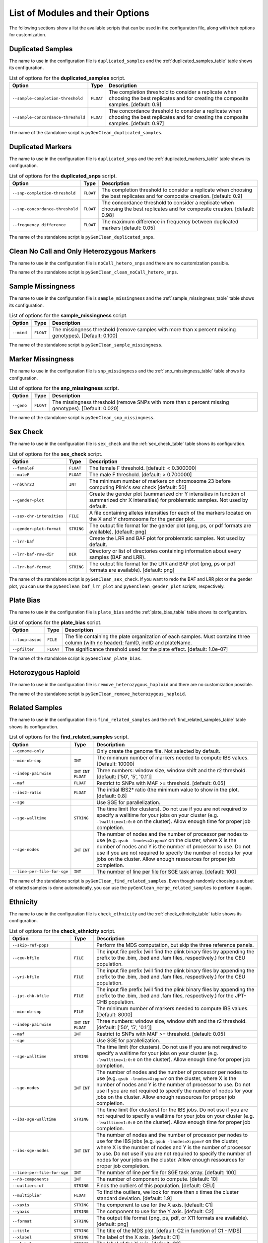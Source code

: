 .. _list_of_scripts:

List of Modules and their Options
*********************************

The following sections show a list the available scripts that can be used in the
configuration file, along with their options for customization.


.. _duplicated_samples_options:

Duplicated Samples
==================

The name to use in the configuration file is ``duplicated_samples`` and the
:ref:`duplicated_samples_table` table shows its configuration.


.. tabularcolumns:: p{6.6cm}Lp{7.5cm}
.. _duplicated_samples_table:

.. table:: List of options for the **duplicated_samples** script.

    +------------------------------------+-----------+-------------------------+
    | Option                             | Type      | Description             |
    +====================================+===========+=========================+
    | ``--sample-completion-threshold``  | ``FLOAT`` | The completion          |
    |                                    |           | threshold to consider a |
    |                                    |           | replicate when choosing |
    |                                    |           | the best replicates and |
    |                                    |           | for creating the        |
    |                                    |           | composite samples.      |
    |                                    |           | [default: 0.9]          |
    +------------------------------------+-----------+-------------------------+
    | ``--sample-concordance-threshold`` | ``FLOAT`` | The concordance         |
    |                                    |           | threshold to consider a |
    |                                    |           | replicate when choosing |
    |                                    |           | the best replicates and |
    |                                    |           | for creating the        |
    |                                    |           | composite samples.      |
    |                                    |           | [default: 0.97]         |
    +------------------------------------+-----------+-------------------------+

The name of the standalone script is ``pyGenClean_duplicated_samples``.


Duplicated Markers
==================

The name to use in the configuration file is ``duplicated_snps`` and the
:ref:`duplicated_markers_table` table shows its configuration.

.. tabularcolumns:: p{6.6cm}Lp{7.5cm}
.. _duplicated_markers_table:

.. table:: List of options for the **duplicated_snps** script.

    +---------------------------------+-----------+--------------------------+
    | Option                          | Type      | Description              |
    +=================================+===========+==========================+
    | ``--snp-completion-threshold``  | ``FLOAT`` | The completion threshold |
    |                                 |           | to consider a replicate  |
    |                                 |           | when choosing the best   |
    |                                 |           | replicates and for       |
    |                                 |           | composite creation.      |
    |                                 |           | [default: 0.9]           |
    +---------------------------------+-----------+--------------------------+
    | ``--snp-concordance-threshold`` | ``FLOAT`` | The concordance          |
    |                                 |           | threshold to consider a  |
    |                                 |           | replicate when choosing  |
    |                                 |           | the best replicates and  |
    |                                 |           | for composite creation.  |
    |                                 |           | [default: 0.98]          |
    +---------------------------------+-----------+--------------------------+
    | ``--frequency_difference``      | ``FLOAT`` | The maximum difference   |
    |                                 |           | in frequency between     |
    |                                 |           | duplicated markers       |
    |                                 |           | [default: 0.05]          |
    +---------------------------------+-----------+--------------------------+

The name of the standalone script is ``pyGenClean_duplicated_snps``.


Clean No Call and Only Heterozygous Markers
===========================================

The name to use in the configuration file is ``noCall_hetero_snps`` and there
are no customization possible.

The name of the standalone script is ``pyGenClean_clean_noCall_hetero_snps``.


Sample Missingness
==================

The name to use in the configuration file is ``sample_missingness`` and the
:ref:`sample_missingness_table` table shows its configuration.


.. tabularcolumns:: p{6.6cm}Lp{7.5cm}
.. _sample_missingness_table:

.. table:: List of options for the **sample_missingness** script.

    +------------+-----------+------------------------------------------------+
    | Option     | Type      | Description                                    |
    +============+===========+================================================+
    | ``--mind`` | ``FLOAT`` | The missingness threshold (remove samples with |
    |            |           | more than x percent missing genotypes).        |
    |            |           | [Default: 0.100]                               |
    +------------+-----------+------------------------------------------------+

The name of the standalone script is ``pyGenClean_sample_missingness``.


Marker Missingness
==================

The name to use in the configuration file is ``snp_missingness`` and the
:ref:`snp_missingness_table` table shows its configuration.


.. tabularcolumns:: p{6.6cm}Lp{7.5cm}
.. _snp_missingness_table:

.. table:: List of options for the **snp_missingness** script.

    +------------+-----------+---------------------------------------------+
    | Option     | Type      | Description                                 |
    +============+===========+=============================================+
    | ``--geno`` | ``FLOAT`` | The missingness threshold (remove SNPs with |
    |            |           | more than x percent missing genotypes).     |
    |            |           | [Default: 0.020]                            |
    +------------+-----------+---------------------------------------------+

The name of the standalone script is ``pyGenClean_snp_missingness``.


Sex Check
=========

The name to use in the configuration file is ``sex_check`` and the
:ref:`sex_check_table` table shows its configuration.


.. tabularcolumns:: p{6.3cm}Lp{7.5cm}
.. _sex_check_table:

.. table:: List of options for the **sex_check** script.

    +---------------------------+------------+---------------------------------+
    | Option                    | Type       | Description                     |
    +===========================+============+=================================+
    | ``--femaleF``             | ``FLOAT``  | The female F threshold.         |
    |                           |            | [default: < 0.300000]           |
    +---------------------------+------------+---------------------------------+
    | ``--maleF``               | ``FLOAT``  | The male F threshold.           |
    |                           |            | [default: > 0.700000]           |
    +---------------------------+------------+---------------------------------+
    | ``--nbChr23``             | ``INT``    | The minimum number of markers   |
    |                           |            | on chromosome 23 before         |
    |                           |            | computing Plink's sex check     |
    |                           |            | [default: 50]                   |
    +---------------------------+------------+---------------------------------+
    | ``--gender-plot``         |            | Create the gender plot          |
    |                           |            | (summarized chr Y intensities   |
    |                           |            | in function of summarized chr X |
    |                           |            | intensities) for problematic    |
    |                           |            | samples. Not used by default.   |
    +---------------------------+------------+---------------------------------+
    | ``--sex-chr-intensities`` | ``FILE``   | A file containing alleles       |
    |                           |            | intensities for each of the     |
    |                           |            | markers located on the X and Y  |
    |                           |            | chromosome for the gender plot. |
    +---------------------------+------------+---------------------------------+
    | ``--gender-plot-format``  | ``STRING`` | The output file format for the  |
    |                           |            | gender plot (png, ps, or pdf    |
    |                           |            | formats are available).         |
    |                           |            | [default: png]                  |
    +---------------------------+------------+---------------------------------+
    | ``--lrr-baf``             |            | Create the LRR and BAF plot for |
    |                           |            | problematic samples. Not used   |
    |                           |            | by default.                     |
    +---------------------------+------------+---------------------------------+
    | ``--lrr-baf-raw-dir``     | ``DIR``    | Directory or list of            |
    |                           |            | directories containing          |
    |                           |            | information about every samples |
    |                           |            | (BAF and LRR).                  |
    +---------------------------+------------+---------------------------------+
    | ``--lrr-baf-format``      | ``STRING`` | The output file format for the  |
    |                           |            | LRR and BAF plot (png, ps or    |
    |                           |            | pdf formats are available).     |
    |                           |            | [default: png]                  |
    +---------------------------+------------+---------------------------------+

The name of the standalone script is ``pyGenClean_sex_check``. If you want to
redo the BAF and LRR plot or the gender plot, you can use the
``pyGenClean_baf_lrr_plot`` and ``pyGenClean_gender_plot`` scripts,
respectively.


Plate Bias
==========

The name to use in the configuration file is ``plate_bias`` and the
:ref:`plate_bias_table` table shows its configuration.


.. tabularcolumns:: p{6.6cm}Lp{7.5cm}
.. _plate_bias_table:

.. table:: List of options for the **plate_bias** script.

    +------------------+-----------+-----------------------------------------+
    | Option           | Type      | Description                             |
    +==================+===========+=========================================+
    | ``--loop-assoc`` | ``FILE``  | The file containing the plate           |
    |                  |           | organization of each samples. Must      |
    |                  |           | contains three column (with no header): |
    |                  |           | famID, indID and plateName.             |
    +------------------+-----------+-----------------------------------------+
    | ``--pfilter``    | ``FLOAT`` | The significance threshold used for the |
    |                  |           | plate effect. [default: 1.0e-07]        |
    +------------------+-----------+-----------------------------------------+

The name of the standalone script is ``pyGenClean_plate_bias``.


Heterozygous Haploid
====================

The name to use in the configuration file is ``remove_heterozygous_haploid`` and
there are no customization possible.

The name of the standalone script is ``pyGenClean_remove_heterozygous_haploid``.


Related Samples
===============

The name to use in the configuration file is ``find_related_samples`` and the
:ref:`find_related_samples_table` table shows its configuration.


.. tabularcolumns:: p{5.1cm}Lp{7.5cm}
.. _find_related_samples_table:

.. table:: List of options for the **find_related_samples** script.

    +-----------------------------+------------+-------------------------------+
    | Option                      | Type       | Description                   |
    +=============================+============+===============================+
    | ``--genome-only``           |            | Only create the genome file.  |
    |                             |            | Not selected by default.      |
    +-----------------------------+------------+-------------------------------+
    | ``--min-nb-snp``            | ``INT``    | The minimum number of markers |
    |                             |            | needed to compute IBS values. |
    |                             |            | [Default: 10000]              |
    +-----------------------------+------------+-------------------------------+
    | ``--indep-pairwise``        | ``INT``    | Three numbers: window size,   |
    |                             | ``INT``    | window shift and the r2       |
    |                             | ``FLOAT``  | threshold. [default: ['50',   |
    |                             |            | '5', '0.1']]                  |
    +-----------------------------+------------+-------------------------------+
    | ``--maf``                   | ``FLOAT``  | Restrict to SNPs with MAF >=  |
    |                             |            | threshold. [default: 0.05]    |
    +-----------------------------+------------+-------------------------------+
    | ``--ibs2-ratio``            | ``FLOAT``  | The initial IBS2* ratio (the  |
    |                             |            | minimum value to show in the  |
    |                             |            | plot. [default: 0.8]          |
    +-----------------------------+------------+-------------------------------+
    | ``--sge``                   |            | Use SGE for parallelization.  |
    +-----------------------------+------------+-------------------------------+
    | ``--sge-walltime``          | ``STRING`` | The time limit (for clusters).|
    |                             |            | Do not use if you are not     |
    |                             |            | required to specify a walltime|
    |                             |            | for your jobs on your cluster |
    |                             |            | (e.g. ``-lwalltime=1:0:0`` on |
    |                             |            | the cluster). Allow enough    |
    |                             |            | time for proper job           |
    |                             |            | completion.                   |
    +-----------------------------+------------+-------------------------------+
    | ``--sge-nodes``             | ``INT``    | The number of nodes and the   |
    |                             | ``INT``    | number of processor per nodes |
    |                             |            | to use (e.g. ``qsub           |
    |                             |            | -lnodes=X:ppn=Y`` on the      |
    |                             |            | cluster, where X is the number|
    |                             |            | of nodes and Y is the number  |
    |                             |            | of processor to use. Do not   |
    |                             |            | use if you are not required to|
    |                             |            | specify the number of nodes   |
    |                             |            | for your jobs on the cluster. |
    |                             |            | Allow enough ressources for   |
    |                             |            | proper job completion.        |
    +-----------------------------+------------+-------------------------------+
    | ``--line-per-file-for-sge`` | ``INT``    | The number of line per file   |
    |                             |            | for SGE task array.           |
    |                             |            | [default: 100]                |
    +-----------------------------+------------+-------------------------------+

The name of the standalone script is ``pyGenClean_find_related_samples``. Even
though randomly choosing a subset of related samples is done automatically, you
can use the ``pyGenClean_merge_related_samples`` to perform it again.


Ethnicity
=========

The name to use in the configuration file is ``check_ethnicity`` and the
:ref:`check_ethnicity_table` table shows its configuration.


.. tabularcolumns:: p{5.1cm}Lp{7.5cm}
.. _check_ethnicity_table:

.. table:: List of options for the **check_ethnicity** script.

    +-----------------------------+------------+-------------------------------+
    | Option                      | Type       | Description                   |
    +=============================+============+===============================+
    | ``--skip-ref-pops``         |            | Perform the MDS computation,  |
    |                             |            | but skip the three reference  |
    |                             |            | panels.                       |
    +-----------------------------+------------+-------------------------------+
    | ``--ceu-bfile``             | ``FILE``   | The input file prefix (will   |
    |                             |            | find the plink binary files   |
    |                             |            | by appending the prefix to    |
    |                             |            | the .bim, .bed and .fam       |
    |                             |            | files, respectively.) for the |
    |                             |            | CEU population.               |
    +-----------------------------+------------+-------------------------------+
    | ``--yri-bfile``             | ``FILE``   | The input file prefix (will   |
    |                             |            | find the plink binary files   |
    |                             |            | by appending the prefix to    |
    |                             |            | the .bim, .bed and .fam       |
    |                             |            | files, respectively.) for the |
    |                             |            | CEU population.               |
    +-----------------------------+------------+-------------------------------+
    | ``--jpt-chb-bfile``         | ``FILE``   | The input file prefix (will   |
    |                             |            | find the plink binary files   |
    |                             |            | by appending the prefix to    |
    |                             |            | the .bim, .bed and .fam       |
    |                             |            | files, respectively.) for the |
    |                             |            | JPT-CHB population.           |
    +-----------------------------+------------+-------------------------------+
    | ``--min-nb-snp``            | ``FILE``   | The minimum number of markers |
    |                             |            | needed to compute IBS values. |
    |                             |            | [Default: 8000]               |
    +-----------------------------+------------+-------------------------------+
    | ``--indep-pairwise``        | ``INT``    | Three numbers: window size,   |
    |                             | ``INT``    | window shift and the r2       |
    |                             | ``FLOAT``  | threshold. [default: ['50',   |
    |                             |            | '5', '0.1']]                  |
    +-----------------------------+------------+-------------------------------+
    | ``--maf``                   | ``INT``    | Restrict to SNPs with MAF >=  |
    |                             |            | threshold. [default: 0.05]    |
    +-----------------------------+------------+-------------------------------+
    | ``--sge``                   |            | Use SGE for parallelization.  |
    +-----------------------------+------------+-------------------------------+
    | ``--sge-walltime``          | ``STRING`` | The time limit (for clusters).|
    |                             |            | Do not use if you are not     |
    |                             |            | required to specify a walltime|
    |                             |            | for your jobs on your cluster |
    |                             |            | (e.g. ``-lwalltime=1:0:0`` on |
    |                             |            | the cluster). Allow enough    |
    |                             |            | time for proper job           |
    |                             |            | completion.                   |
    +-----------------------------+------------+-------------------------------+
    | ``--sge-nodes``             | ``INT``    | The number of nodes and the   |
    |                             | ``INT``    | number of processor per nodes |
    |                             |            | to use (e.g. ``qsub           |
    |                             |            | -lnodes=X:ppn=Y`` on the      |
    |                             |            | cluster, where X is the number|
    |                             |            | of nodes and Y is the number  |
    |                             |            | of processor to use. Do not   |
    |                             |            | use if you are not required to|
    |                             |            | specify the number of nodes   |
    |                             |            | for your jobs on the cluster. |
    |                             |            | Allow enough ressources for   |
    |                             |            | proper job completion.        |
    +-----------------------------+------------+-------------------------------+
    | ``--ibs-sge-walltime``      | ``STRING`` | The time limit (for clusters) |
    |                             |            | for the IBS jobs. Do not use  |
    |                             |            | if you are not required to    |
    |                             |            | specify a walltime for your   |
    |                             |            | jobs on your cluster (e.g.    |
    |                             |            | ``-lwalltime=1:0:0`` on the   |
    |                             |            | cluster). Allow enough time   |
    |                             |            | for proper job completion.    |
    +-----------------------------+------------+-------------------------------+
    | ``--ibs-sge-nodes``         | ``INT``    | The number of nodes and the   |
    |                             | ``INT``    | number of processor per nodes |
    |                             |            | to use for the IBS jobs (e.g. |
    |                             |            | ``qsub                        |
    |                             |            | -lnodes=X:ppn=Y`` on the      |
    |                             |            | cluster, where X is the number|
    |                             |            | of nodes and Y is the number  |
    |                             |            | of processor to use. Do not   |
    |                             |            | use if you are not required to|
    |                             |            | specify the number of nodes   |
    |                             |            | for your jobs on the cluster. |
    |                             |            | Allow enough ressources for   |
    |                             |            | proper job completion.        |
    +-----------------------------+------------+-------------------------------+
    | ``--line-per-file-for-sge`` | ``INT``    | The number of line per file   |
    |                             |            | for SGE task array.           |
    |                             |            | [default: 100]                |
    +-----------------------------+------------+-------------------------------+
    | ``--nb-components``         | ``INT``    | The number of component to    |
    |                             |            | compute. [default: 10]        |
    +-----------------------------+------------+-------------------------------+
    | ``--outliers-of``           | ``STRING`` | Finds the outliers of this    |
    |                             |            | population. [default: CEU]    |
    +-----------------------------+------------+-------------------------------+
    | ``--multiplier``            | ``FLOAT``  | To find the outliers, we look |
    |                             |            | for more than x times the     |
    |                             |            | cluster standard deviation.   |
    |                             |            | [default: 1.9]                |
    +-----------------------------+------------+-------------------------------+
    | ``--xaxis``                 | ``STRING`` | The component to use for the  |
    |                             |            | X axis. [default: C1]         |
    +-----------------------------+------------+-------------------------------+
    | ``--yaxis``                 | ``STRING`` | The component to use for the  |
    |                             |            | Y axis. [default: C2]         |
    +-----------------------------+------------+-------------------------------+
    | ``--format``                | ``STRING`` | The output file format (png,  |
    |                             |            | ps, pdf, or X11 formats are   |
    |                             |            | available). [default: png]    |
    +-----------------------------+------------+-------------------------------+
    | ``--title``                 | ``STRING`` | The title of the MDS plot.    |
    |                             |            | [default: C2 in function of   |
    |                             |            | C1 - MDS]                     |
    +-----------------------------+------------+-------------------------------+
    | ``--xlabel``                | ``STRING`` | The label of the X axis.      |
    |                             |            | [default: C1]                 |
    +-----------------------------+------------+-------------------------------+
    | ``--ylabel``                | ``STRING`` | The label of the Y axis.      |
    |                             |            | [default: C2]                 |
    +-----------------------------+------------+-------------------------------+

The name of the standalone script is ``pyGenClean_check_ethnicity``. If you want
to redo the outlier detection using a different multiplier, have a look at the
``pyGenClean_find_outliers`` script. If you want to redo any MDS plot, have a
look at the ``pyGenClean_plot_MDS`` script.


Minor Allele Frequency of Zero
==============================

The name to use in the configuration file is ``flag_maf_zero`` and there
are no customization possible.

The name of the standalone script is ``pyGenClean_flag_maf_zero``.


Hardy Weinberg Equilibrium
==========================

The name to use in the configuration file is ``flag_hw`` and the
:ref:`flag_hw_table` table shows its configuration.


.. tabularcolumns:: p{6.6cm}Lp{7.5cm}
.. _flag_hw_table:

.. table:: List of options for the **flag_hw** script.

    +-----------+-----------+-------------------------------------------+
    | Option    | Type      | Description                               |
    +===========+===========+===========================================+
    | ``--hwe`` | ``FLOAT`` | The Hardy-Weinberg equilibrium threshold. |
    |           |           | [default: 1e-4]                           |
    +-----------+-----------+-------------------------------------------+

The name of the standalone script is ``pyGenClean_flag_hw``.


Subsetting the Data
===================

The name to use in the configuration file is ``subset`` and the
:ref:`subset_table` table shows its configuration.


.. tabularcolumns:: p{6.6cm}Lp{7.5cm}
.. _subset_table:

.. table:: List of options for the **subset** script.

    +---------------+----------+--------------------------------------------+
    | Option        | Type     | Description                                |
    +===============+==========+============================================+
    | ``--exclude`` | ``FILE`` | A file containing SNPs to exclude from the |
    |               |          | data set.                                  |
    +---------------+----------+--------------------------------------------+
    | ``--extract`` | ``FILE`` | A file containing SNPs to extract from the |
    |               |          | data set.                                  |
    +---------------+----------+--------------------------------------------+
    | ``--remove``  | ``FILE`` | A file containing samples (FID and IID) to |
    |               |          | remove from the data set.                  |
    +---------------+----------+--------------------------------------------+
    | ``--keep``    | ``FILE`` | A file containing samples (FID and IID) to |
    |               |          | keep from the data set.                    |
    +---------------+----------+--------------------------------------------+

The name of the standalone script is ``pyGenClean_subset_data``.


Comparison with a Gold Standard
===============================

The name to use in the configuration file is ``compare_gold_standard`` and the
:ref:`compare_gold_standard_table` table shows its configuration.


.. tabularcolumns:: p{6.6cm}Lp{7.5cm}
.. _compare_gold_standard_table:

.. table:: List of options for the **compare_gold_standard** script.

    +------------------------+----------+--------------------------------------+
    | Option                 | Type     | Description                          |
    +========================+==========+======================================+
    | ``--gold-bfile``       | ``FILE`` | The input file prefix (will find the |
    |                        |          | plink binary files by appending the  |
    |                        |          | prefix to the .bim, .bed and .fam    |
    |                        |          | files, respectively.) for the Gold   |
    |                        |          | Standard .                           |
    +------------------------+----------+--------------------------------------+
    | ``--same-samples``     | ``FILE`` | A file containing samples which are  |
    |                        |          | present in both the gold standard    |
    |                        |          | and the source panel. One line by    |
    |                        |          | identity and tab separated. For each |
    |                        |          | row, first sample is Gold Standard,  |
    |                        |          | second is source panel.              |
    +------------------------+----------+--------------------------------------+
    | ``--source-manifest``  | ``FILE`` | The illumina marker manifest.        |
    +------------------------+----------+--------------------------------------+
    | ``--source-alleles``   | ``FILE`` | A file containing the source alleles |
    |                        |          | (TOP). Two columns (separated by     |
    |                        |          | tabulation, one with the marker      |
    |                        |          | name, the other with the alleles     |
    |                        |          | (separated by space). No header.     |
    +------------------------+----------+--------------------------------------+
    | ``--sge``              |          | Use SGE for parallelization.         |
    +------------------------+----------+--------------------------------------+
    | ``--do-not-flip``      |          | Do not flip SNPs. WARNING: only use  |
    |                        |          | this option only if the Gold         |
    |                        |          | Standard was generated using the     |
    |                        |          | same chip (hence, flipping is        |
    |                        |          | unnecessary).                        |
    +------------------------+----------+--------------------------------------+
    | ``--use-marker-names`` |          | Use marker names instead of (chr,    |
    |                        |          | position). WARNING: only use this    |
    |                        |          | options only if the Gold Standard    |
    |                        |          | was generated using the same chip    |
    |                        |          | (hence, they have the same marker    |
    |                        |          | names).                              |
    +------------------------+----------+--------------------------------------+

The name of the standalone script is ``pyGenClean_compare_gold_standard``.
